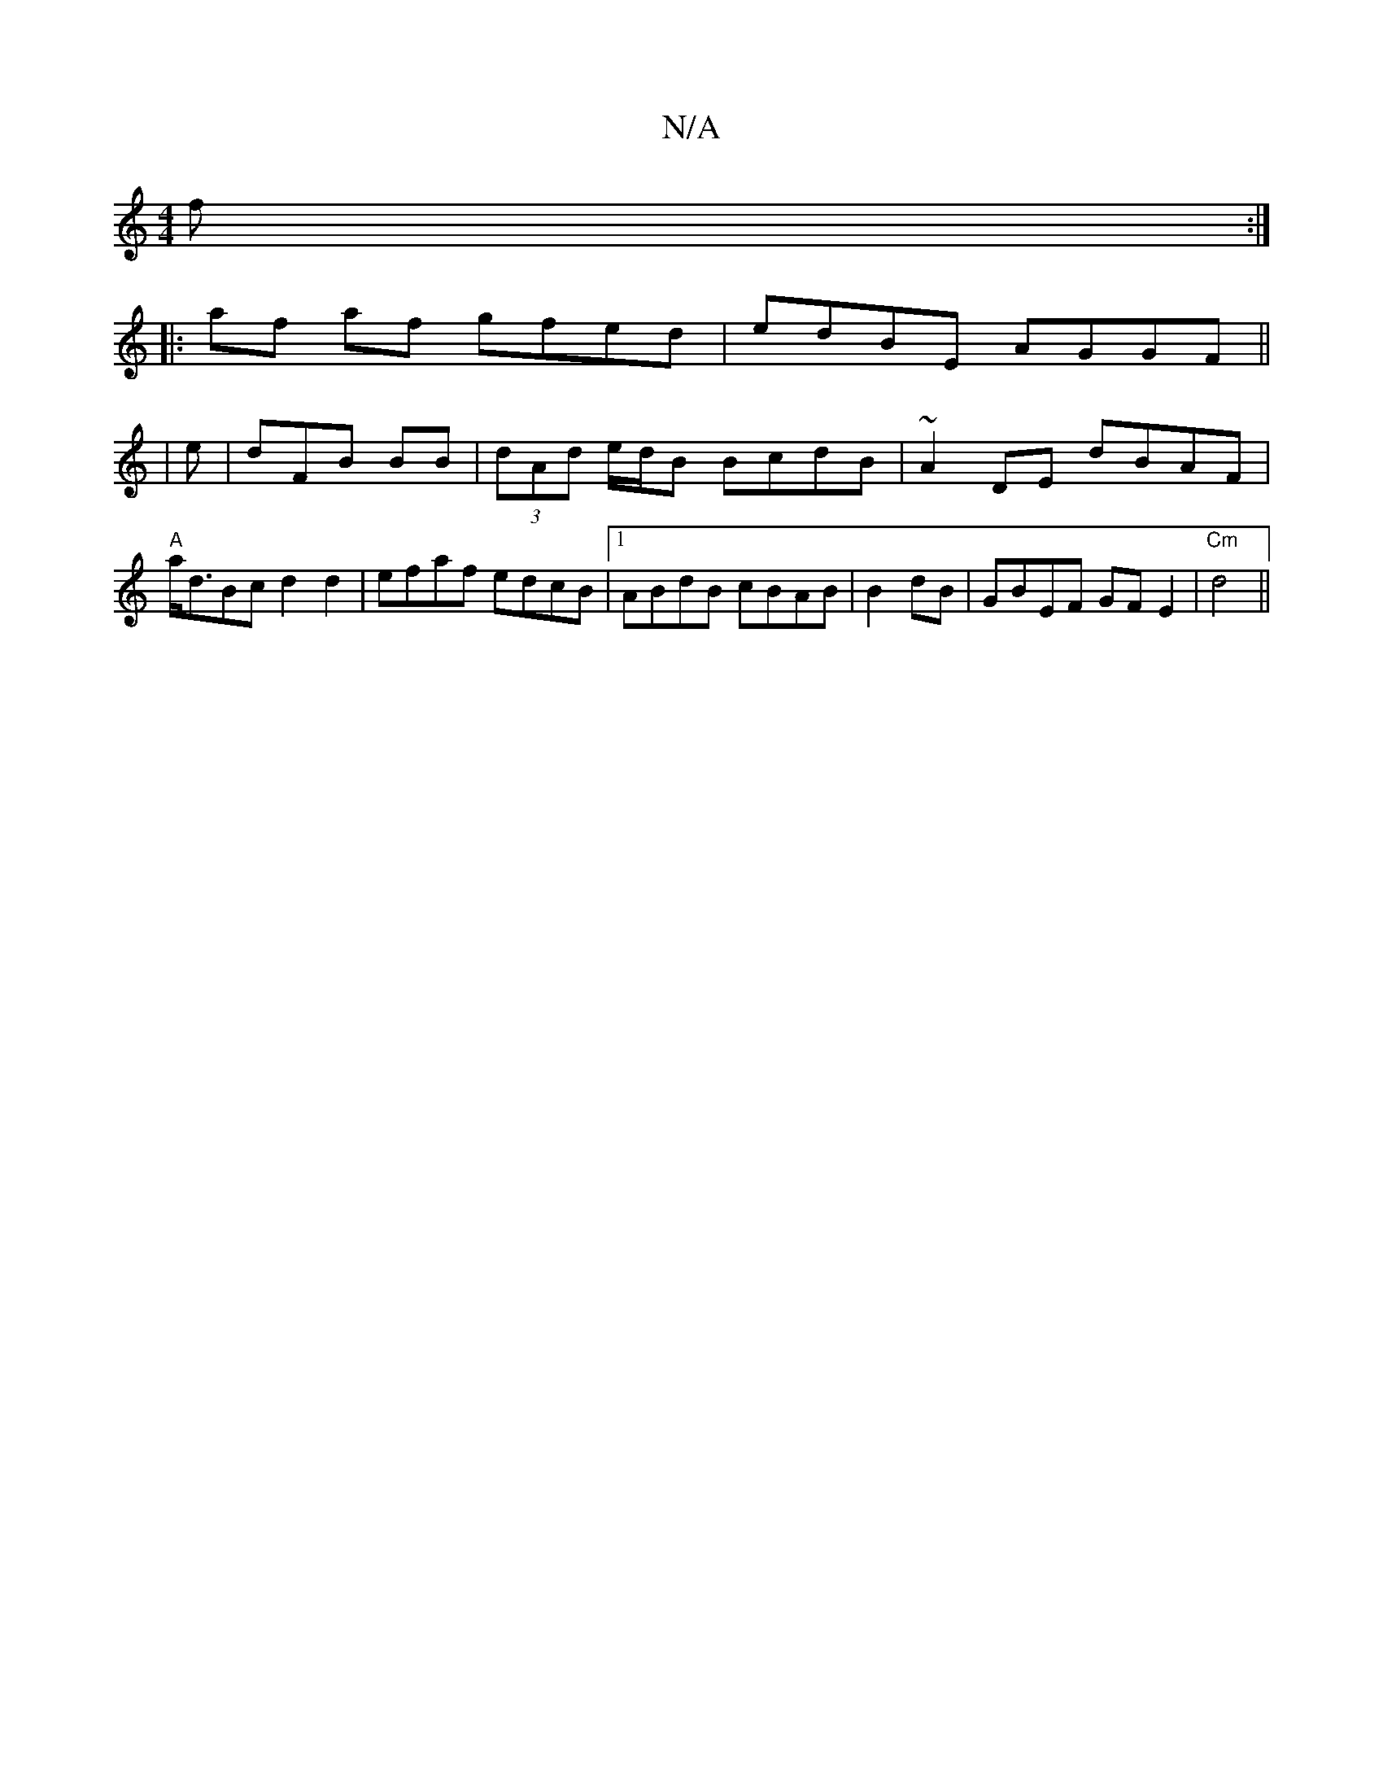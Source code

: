 X:1
T:N/A
M:4/4
R:N/A
K:Cmajor
f :|
|:af af gfed | edBE AGGF||
|
e|dFB BB |(3dAd e/d/B BcdB|~A2DE dBAF|
"A"a<dBc d2d2|efaf edcB|1 ABdB cBAB|B2dB|GBEF GFE2|"Cm" d4 ||

|:B,/G/ A4 (A |]

G |Bcde defg|baba (3aaa a|gefe defe|dgfg dcdf 